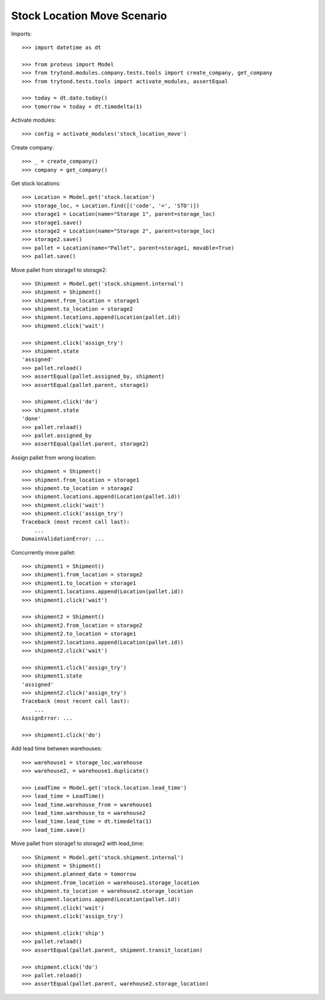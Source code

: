 ============================
Stock Location Move Scenario
============================

Imports::

    >>> import datetime as dt

    >>> from proteus import Model
    >>> from trytond.modules.company.tests.tools import create_company, get_company
    >>> from trytond.tests.tools import activate_modules, assertEqual

    >>> today = dt.date.today()
    >>> tomorrow = today + dt.timedelta(1)

Activate modules::

    >>> config = activate_modules('stock_location_move')

Create company::

    >>> _ = create_company()
    >>> company = get_company()

Get stock locations::

    >>> Location = Model.get('stock.location')
    >>> storage_loc, = Location.find([('code', '=', 'STO')])
    >>> storage1 = Location(name="Storage 1", parent=storage_loc)
    >>> storage1.save()
    >>> storage2 = Location(name="Storage 2", parent=storage_loc)
    >>> storage2.save()
    >>> pallet = Location(name="Pallet", parent=storage1, movable=True)
    >>> pallet.save()

Move pallet from storage1 to storage2::

    >>> Shipment = Model.get('stock.shipment.internal')
    >>> shipment = Shipment()
    >>> shipment.from_location = storage1
    >>> shipment.to_location = storage2
    >>> shipment.locations.append(Location(pallet.id))
    >>> shipment.click('wait')

    >>> shipment.click('assign_try')
    >>> shipment.state
    'assigned'
    >>> pallet.reload()
    >>> assertEqual(pallet.assigned_by, shipment)
    >>> assertEqual(pallet.parent, storage1)

    >>> shipment.click('do')
    >>> shipment.state
    'done'
    >>> pallet.reload()
    >>> pallet.assigned_by
    >>> assertEqual(pallet.parent, storage2)

Assign pallet from wrong location::

    >>> shipment = Shipment()
    >>> shipment.from_location = storage1
    >>> shipment.to_location = storage2
    >>> shipment.locations.append(Location(pallet.id))
    >>> shipment.click('wait')
    >>> shipment.click('assign_try')
    Traceback (most recent call last):
        ...
    DomainValidationError: ...

Concurrently move pallet::

    >>> shipment1 = Shipment()
    >>> shipment1.from_location = storage2
    >>> shipment1.to_location = storage1
    >>> shipment1.locations.append(Location(pallet.id))
    >>> shipment1.click('wait')

    >>> shipment2 = Shipment()
    >>> shipment2.from_location = storage2
    >>> shipment2.to_location = storage1
    >>> shipment2.locations.append(Location(pallet.id))
    >>> shipment2.click('wait')

    >>> shipment1.click('assign_try')
    >>> shipment1.state
    'assigned'
    >>> shipment2.click('assign_try')
    Traceback (most recent call last):
        ...
    AssignError: ...

    >>> shipment1.click('do')

Add lead time between warehouses::

    >>> warehouse1 = storage_loc.warehouse
    >>> warehouse2, = warehouse1.duplicate()

    >>> LeadTime = Model.get('stock.location.lead_time')
    >>> lead_time = LeadTime()
    >>> lead_time.warehouse_from = warehouse1
    >>> lead_time.warehouse_to = warehouse2
    >>> lead_time.lead_time = dt.timedelta(1)
    >>> lead_time.save()

Move pallet from storage1 to storage2 with lead_time::

    >>> Shipment = Model.get('stock.shipment.internal')
    >>> shipment = Shipment()
    >>> shipment.planned_date = tomorrow
    >>> shipment.from_location = warehouse1.storage_location
    >>> shipment.to_location = warehouse2.storage_location
    >>> shipment.locations.append(Location(pallet.id))
    >>> shipment.click('wait')
    >>> shipment.click('assign_try')

    >>> shipment.click('ship')
    >>> pallet.reload()
    >>> assertEqual(pallet.parent, shipment.transit_location)

    >>> shipment.click('do')
    >>> pallet.reload()
    >>> assertEqual(pallet.parent, warehouse2.storage_location)
